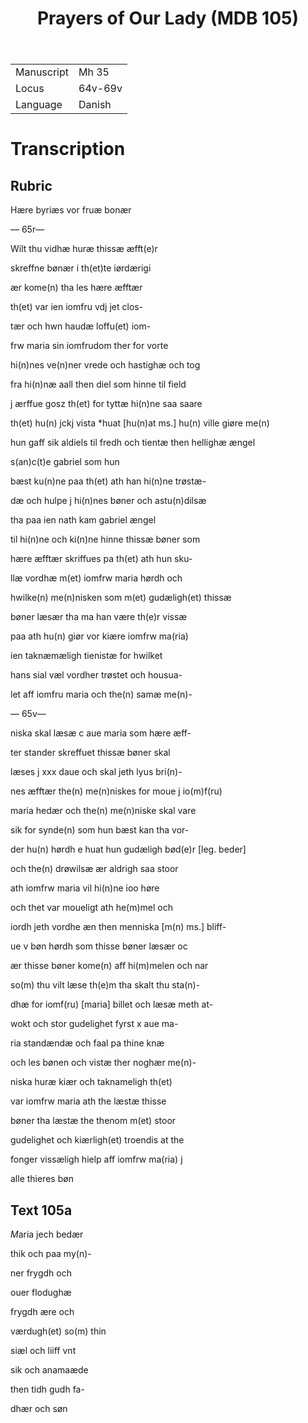 #+TITLE: Prayers of Our Lady (MDB 105)
| Manuscript | Mh 35 |
| Locus | 64v-69v |
| Language | Danish |

* Transcription
** Rubric
Hære byriæs vor fruæ bonær

--- 65r---

Wilt thu vidhæ huræ thissæ æfft(e)r 

skreffne bønær i th(et)te iørdærigi 

ær kome(n) tha les hære æfftær

th(et) var ien iomfru vdj jet clos-

tær och hwn haudæ loffu(et) iom-

frw maria sin iomfrudom ther for vorte

hi(n)nes ve(n)ner vrede och hastighæ och tog

fra hi(n)næ aall then diel som hinne til field

j ærffue gosz th(et) for tyttæ hi(n)ne saa saare

th(et) hu(n) jckj vista *huat [hu(n)at ms.] hu(n) ville giøre me(n)

hun gaff sik aldiels til fredh och tientæ then hellighæ ængel

s(an)c(t)e gabriel som hun 

bæst ku(n)ne paa th(et) ath han hi(n)ne trøstæ-

dæ och hulpe j hi(n)nes bøner och astu(n)dilsæ

tha paa ien nath kam gabriel ængel

til hi(n)ne och ki(n)ne hinne thissæ bøner som

hære æfftær skriffues pa th(et) ath hun sku-

llæ vordhæ m(et) iomfrw maria hørdh och

hwilke(n) me(n)nisken som m(et) gudæligh(et) thissæ

bøner læsær tha ma han være th(e)r vissæ 

paa ath hu(n) giør vor kiære iomfrw ma(ria)

ien taknæmæligh tienistæ for hwilket

hans sial væl vordher trøstet och housua-

let aff iomfru maria och the(n) samæ me(n)-

--- 65v---

niska skal læsæ c aue maria som hære æff-

ter stander skreffuet thissæ bøner skal

læses j xxx daue och skal jeth lyus bri(n)-

nes æfftær the(n) me(n)niskes for moue j io(m)f(ru)

maria hedær och the(n) me(n)niske skal vare

sik for synde(n) som hun bæst kan tha vor-

der hu(n) hørdh e huat hun gudæligh bød(e)r [leg. beder]

och the(n) drøwilsæ ær aldrigh saa stoor

ath iomfrw maria vil hi(n)ne ioo høre

och thet var moueligt ath he(m)mel och

iordh jeth vordhe æn then menniska [m(n) ms.] bliff-

ue v bøn hørdh som thisse bøner læsær oc

ær thisse bøner kome(n) aff hi(m)melen och nar

so(m) thu vilt læse th(e)m tha skalt thu sta(n)-

dhæ for iomf(ru) [maria] billet och læsæ meth at-

wokt och stor gudelighet fyrst x aue ma-

ria standændæ och faal pa thine knæ

och les bønen och vistæ ther noghær me(n)-

niska huræ kiær och taknameligh th(et) 

var iomfrw maria ath the læstæ thisse 

bøner tha læstæ the thenom m(et) stoor 

gudelighet och kiærligh(et) troendis at the

fonger vissæligh hielp aff iomfrw ma(ria) j

alle thieres bøn

** Text 105a
[[M]]aria jech bedær

thik och paa my(n)-

ner frygdh och

ouer flodughæ

frygdh ære och

værdugh(et) so(m) thin

siæl och liiff vnt

sik och anamaæde

then tidh gudh fa-

dhær och søn
